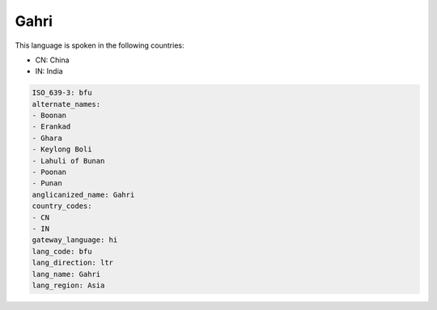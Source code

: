 .. _bfu:

Gahri
=====

This language is spoken in the following countries:

* CN: China
* IN: India

.. code-block:: yaml

    ISO_639-3: bfu
    alternate_names:
    - Boonan
    - Erankad
    - Ghara
    - Keylong Boli
    - Lahuli of Bunan
    - Poonan
    - Punan
    anglicanized_name: Gahri
    country_codes:
    - CN
    - IN
    gateway_language: hi
    lang_code: bfu
    lang_direction: ltr
    lang_name: Gahri
    lang_region: Asia
    
